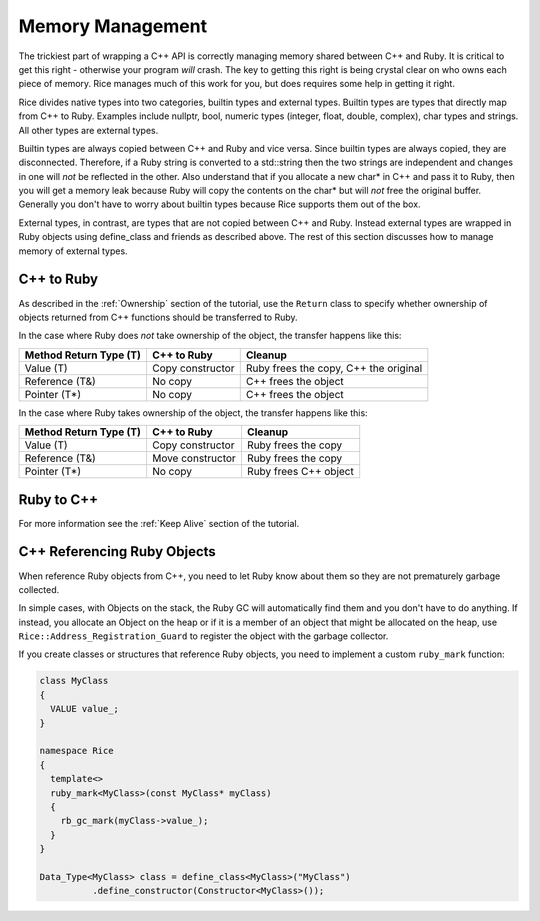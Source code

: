 .. _Memory Management:

=================
Memory Management
=================

The trickiest part of wrapping a C++ API is correctly managing memory shared between C++ and Ruby. It is critical to
get this right - otherwise your program *will* crash. The key to getting this right is being crystal clear
on who owns each piece of memory. Rice manages much of this work for you, but does requires some help in getting it right.

Rice divides native types into two categories, builtin types and external types. Builtin types are types that directly map from C++ to Ruby. Examples include nullptr, bool, numeric types (integer, float, double, complex), char types and strings. All other types are external types.

Builtin types are always copied between C++ and Ruby and vice versa. Since builtin types are always copied, they are disconnected. Therefore, if a Ruby string is converted to a std::string then the two strings are independent and changes in one will *not* be reflected in the other. Also understand that if you allocate a new char* in C++ and pass it to Ruby, then you will get a memory leak because Ruby will copy the contents on the char* but will *not* free the original buffer. Generally you don't have to worry about builtin types because Rice supports them out of the box.

External types, in contrast, are types that are not copied between C++ and Ruby. Instead external types are wrapped in Ruby objects using define_class and friends as described above. The rest of this section discusses how to manage memory of external types.

C++ to Ruby
-----------

As described in the :ref:`Ownership` section of the tutorial, use the ``Return`` class to specify whether ownership of objects
returned from C++ functions should be transferred to Ruby.

In the case where Ruby does *not* take ownership of the object, the transfer happens like this:

====================== ================ =========
Method Return Type (T) C++ to Ruby      Cleanup
====================== ================ =========
Value (T)              Copy constructor Ruby frees the copy, C++ the original
Reference (T&)         No copy          C++ frees the object
Pointer (T*)           No copy          C++ frees the object
====================== ================ =========

In the case where Ruby takes ownership of the object, the transfer happens like this:

====================== ================ =========
Method Return Type (T) C++ to Ruby      Cleanup
====================== ================ =========
Value (T)              Copy constructor Ruby frees the copy
Reference (T&)         Move constructor Ruby frees the copy
Pointer (T*)           No copy          Ruby frees C++ object
====================== ================ =========

Ruby to C++
-----------

For more information see the :ref:`Keep Alive` section of the tutorial.

C++ Referencing Ruby Objects
----------------------------

When reference Ruby objects from C++, you need to let Ruby know about them so they are not prematurely
garbage collected.

In simple cases, with Objects on the stack, the Ruby GC will automatically find them and you don't have to
do anything. If instead, you allocate an Object on the heap or if it is a member of an object that might be
allocated on the heap, use ``Rice::Address_Registration_Guard`` to register the object with the garbage
collector.

If you create classes or structures that reference Ruby objects, you need to implement a custom ``ruby_mark`` function:

.. code-block:: cpp

  class MyClass
  {
    VALUE value_;
  }

  namespace Rice
  {
    template<>
    ruby_mark<MyClass>(const MyClass* myClass)
    {
      rb_gc_mark(myClass->value_);
    }
  }

  Data_Type<MyClass> class = define_class<MyClass>("MyClass")
            .define_constructor(Constructor<MyClass>());
